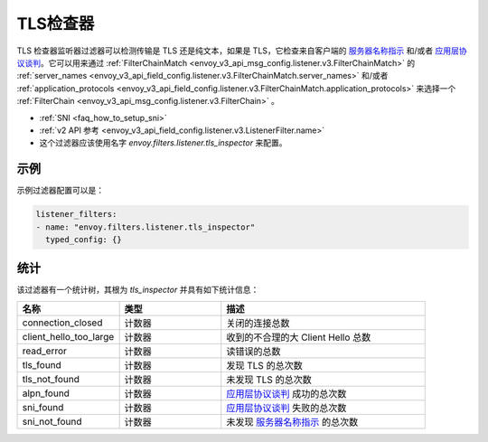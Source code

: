 .. _config_listener_filters_tls_inspector:

TLS检查器
=============

TLS 检查器监听器过滤器可以检测传输是 TLS 还是纯文本，如果是 TLS，它检查来自客户端的 `服务器名称指示 <https://en.wikipedia.org/wiki/Server_Name_Indication>`_ 和/或者 `应用层协议谈判 <https://en.wikipedia.org/wiki/Application-Layer_Protocol_Negotiation>`_。它可以用来通过 :ref:`FilterChainMatch <envoy_v3_api_msg_config.listener.v3.FilterChainMatch>` 的 :ref:`server_names <envoy_v3_api_field_config.listener.v3.FilterChainMatch.server_names>` 和/或者 :ref:`application_protocols <envoy_v3_api_field_config.listener.v3.FilterChainMatch.application_protocols>` 来选择一个 :ref:`FilterChain <envoy_v3_api_msg_config.listener.v3.FilterChain>` 。

* :ref:`SNI <faq_how_to_setup_sni>`
* :ref:`v2 API 参考 <envoy_v3_api_field_config.listener.v3.ListenerFilter.name>`
* 这个过滤器应该使用名字 *envoy.filters.listener.tls_inspector* 来配置。

示例
-------

示例过滤器配置可以是：

.. code-block:: yaml

  listener_filters:
  - name: "envoy.filters.listener.tls_inspector"
    typed_config: {}

统计
----------

该过滤器有一个统计树，其根为 *tls_inspector* 并具有如下统计信息：

.. csv-table::
  :header: 名称, 类型, 描述
  :widths: 1, 1, 2

  connection_closed, 计数器, 关闭的连接总数
  client_hello_too_large, 计数器, 收到的不合理的大 Client Hello 总数
  read_error, 计数器, 读错误的总数
  tls_found, 计数器, 发现 TLS 的总次数
  tls_not_found, 计数器, 未发现 TLS 的总次数
  alpn_found, 计数器, `应用层协议谈判 <https://en.wikipedia.org/wiki/Application-Layer_Protocol_Negotiation>`_ 成功的总次数
  sni_found, 计数器, `应用层协议谈判 <https://en.wikipedia.org/wiki/Application-Layer_Protocol_Negotiation>`_ 失败的总次数
  sni_not_found, 计数器, 未发现 `服务器名称指示 <https://en.wikipedia.org/wiki/Server_Name_Indication>`_ 的总次数
